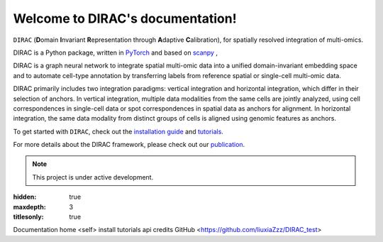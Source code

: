 Welcome to DIRAC's documentation!
===================================

.. image:: ../Figs/logo.png
   :width: 150
   :alt: DIRAC icon
   :align: right

``DIRAC`` (**D**\ omain **I**\ nvariant **R**\ epresentation through **A**\ daptive **C**\ alibration), for spatially resolved integration of multi-omics. 

DIRAC is a Python package, written in `PyTorch <https://pytorch.org/>`_ and based on `scanpy <https://scanpy.readthedocs.io/en/stable/>`_ ,

DIRAC is a graph neural network to integrate spatial multi-omic data into a unified domain-invariant embedding space and to automate cell-type annotation by transferring labels from reference spatial or single-cell multi-omic data.

DIRAC primarily includes two integration paradigms: vertical integration and horizontal integration, which differ in their selection of anchors. In vertical integration, multiple data modalities from the same cells are jointly analyzed, using cell correspondences in single-cell data or spot correspondences in spatial data as anchors for alignment. In horizontal integration, the same data modality from distinct groups of cells is aligned using genomic features as anchors.

.. image:: ../Figs/Workflow.png
   :width: 800
   :alt: Model architecture
   :align: center

To get started with ``DIRAC``, check out the `installation guide <install.rst>`__ and `tutorials <tutorials.rst>`__.

For more details about the DIRAC framework, please check out our `publication <https://github.com/boxiangliulab/DIRAC>`__.

.. note::

   This project is under active development.

:hidden: true
:maxdepth: 3
:titlesonly: true

Documentation home <self>
install
tutorials
api
credits
GitHub <https://github.com/liuxiaZzz/DIRAC_test>
